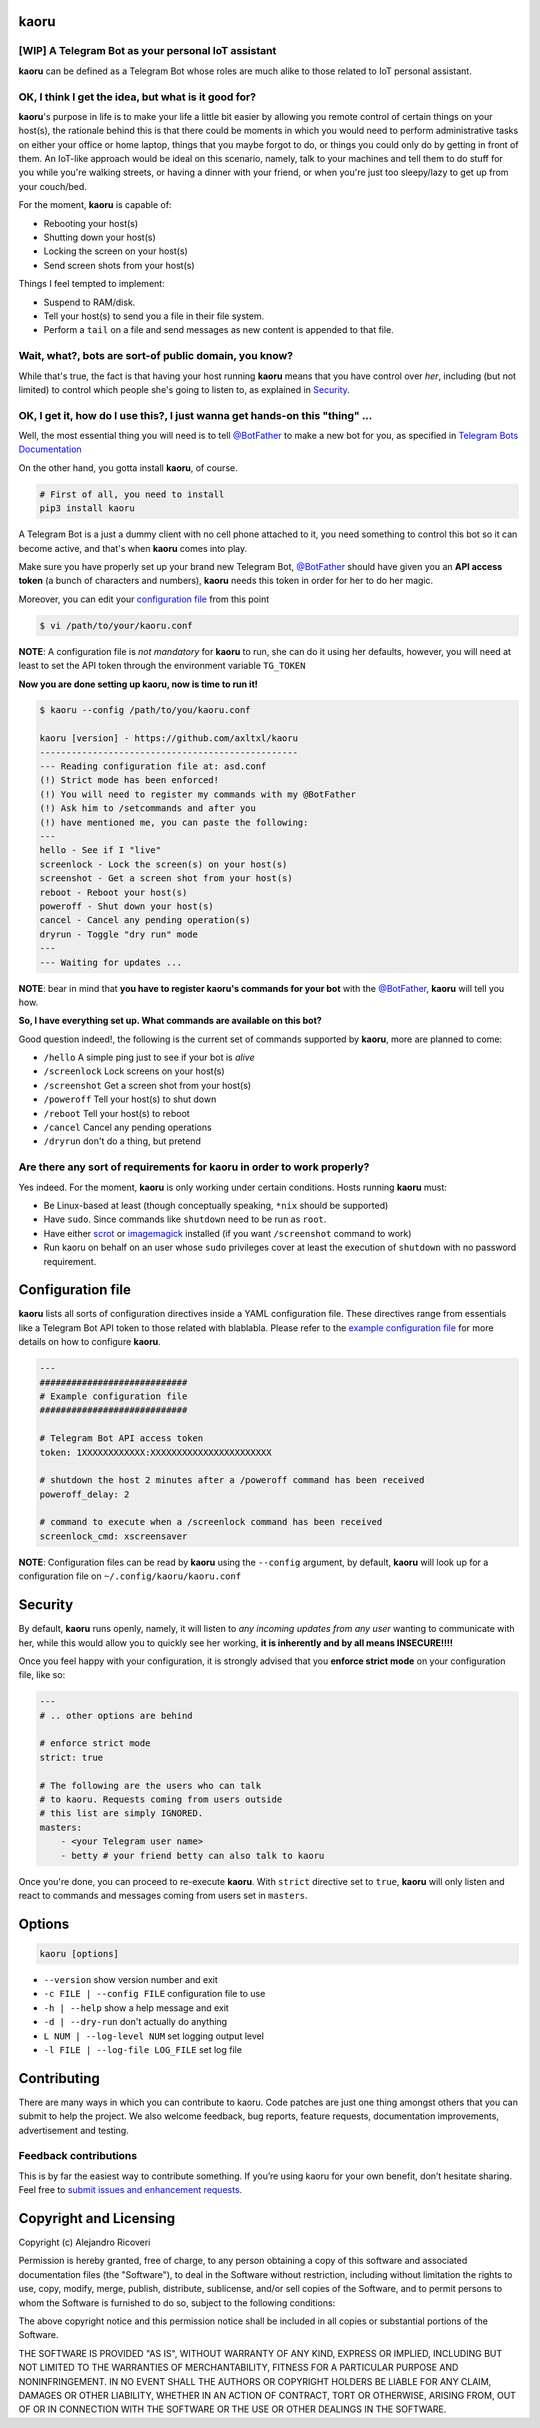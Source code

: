 kaoru
=====

.. image:: https://badge.fury.io/py/kaoru.svg
    :target: http://badge.fury.io/py/kaoru

[WIP] A Telegram Bot as your personal IoT assistant
---------------------------------------------------

**kaoru** can be defined as a Telegram Bot whose roles are much alike
to those related to IoT personal assistant.

OK, I think I get the idea, but what is it good for?
----------------------------------------------------

**kaoru**'s purpose in life is to make your life a little bit easier by
allowing you remote control of certain things on your host(s), the rationale
behind this is that there could be moments in which you would need to perform
administrative tasks on either your office or home laptop, things that you
maybe forgot to do, or things you could only do by getting in front of them.
An IoT-like approach would be ideal on this scenario, namely, talk to your
machines and tell them to do stuff for you while you're walking streets,
or having a dinner with your friend, or when you're just too sleepy/lazy
to get up from your couch/bed.

For the moment, **kaoru** is capable of:

-  Rebooting your host(s)
-  Shutting down your host(s)
-  Locking the screen on your host(s)
-  Send screen shots from your host(s)

Things I feel tempted to implement:

-  Suspend to RAM/disk.
-  Tell your host(s) to send you a file in their file system.
-  Perform a ``tail`` on a file and send messages as new content is appended to that file.

Wait, what?, bots are sort-of public domain, you know?
------------------------------------------------------

While that's true, the fact is that having your host running **kaoru**
means that you have control over *her*, including (but not limited) to
control which people she's going to listen to, as explained in `Security <#security>`_.

OK, I get it, how do I use this?, I just wanna get hands-on this "thing" ...
----------------------------------------------------------------------------

Well, the most essential thing you will need is to tell `@BotFather <http://telegram.me/botfather>`_ to
make a new bot for you, as specified in `Telegram Bots Documentation <https://core.telegram.org/bots>`_

On the other hand, you gotta install **kaoru**, of course.

.. code-block:: bash

    # First of all, you need to install
    pip3 install kaoru

A Telegram Bot is a just a dummy client with no cell phone attached to it,
you need something to control this bot so it can become active, and that's when
**kaoru** comes into play.

Make sure you have properly set up your brand new Telegram Bot, `@BotFather <http://telegram.me/botfather>`_
should have given you an **API access token** (a bunch of characters and numbers),
**kaoru** needs this token in order for her to do her magic.

Moreover, you can edit your `configuration file <#configuration-file>`_ from this point

.. code-block:: bash

    $ vi /path/to/your/kaoru.conf

**NOTE**: A configuration file is *not mandatory* for **kaoru** to run, she can do
it using her defaults, however, you will need at least to set the API token
through the environment variable ``TG_TOKEN``

**Now you are done setting up kaoru, now is time to run it!**

.. code-block:: bash

    $ kaoru --config /path/to/you/kaoru.conf

    kaoru [version] - https://github.com/axltxl/kaoru
    -------------------------------------------------
    --- Reading configuration file at: asd.conf
    (!) Strict mode has been enforced!
    (!) You will need to register my commands with my @BotFather
    (!) Ask him to /setcommands and after you
    (!) have mentioned me, you can paste the following:
    ---
    hello - See if I "live"
    screenlock - Lock the screen(s) on your host(s)
    screenshot - Get a screen shot from your host(s)
    reboot - Reboot your host(s)
    poweroff - Shut down your host(s)
    cancel - Cancel any pending operation(s)
    dryrun - Toggle "dry run" mode
    ---
    --- Waiting for updates ...

**NOTE**: bear in mind that **you have to register kaoru's commands for your bot**
with the `@BotFather <http://telegram.me/botfather>`_, **kaoru** will tell you how.

**So, I have everything set up. What commands are available on this bot?**

Good question indeed!, the following is the current set of commands
supported by **kaoru**, more are planned to come:


-  ``/hello`` A simple ping just to see if your bot is *alive*
-  ``/screenlock`` Lock screens on your host(s)
-  ``/screenshot`` Get a screen shot from your host(s)
-  ``/poweroff`` Tell your host(s) to shut down
-  ``/reboot`` Tell your host(s) to reboot
-  ``/cancel`` Cancel any pending operations
-  ``/dryrun`` don't do a thing, but pretend


Are there any sort of requirements for kaoru in order to work properly?
-----------------------------------------------------------------------

Yes indeed. For the moment, **kaoru** is only working under certain
conditions. Hosts running **kaoru** must:


-  Be Linux-based at least (though conceptually speaking, ``*nix`` should be supported)
-  Have ``sudo``. Since commands like ``shutdown`` need to be run as ``root``.
-  Have either `scrot <http://freecode.com/projects/scrot>`_ or `imagemagick <http://imagemagick.org>`_ installed (if you want ``/screenshot`` command to work)
-  Run kaoru on behalf on an user whose ``sudo`` privileges cover at least the execution of ``shutdown`` with no password requirement.

Configuration file
==================

**kaoru** lists all sorts of configuration directives inside a YAML
configuration file. These directives range from essentials like
a Telegram Bot API token to those related with blablabla. Please refer
to the `example configuration file <https://github.com/axltxl/kaoru/blob/develop/example.conf>`_
for more details on how to configure **kaoru**.

.. code-block:: yaml

    ---
    ############################
    # Example configuration file
    ############################

    # Telegram Bot API access token
    token: 1XXXXXXXXXXXX:XXXXXXXXXXXXXXXXXXXXXXX

    # shutdown the host 2 minutes after a /poweroff command has been received
    poweroff_delay: 2

    # command to execute when a /screenlock command has been received
    screenlock_cmd: xscreensaver


**NOTE**: Configuration files can be read by **kaoru** using the ``--config``
argument, by default, **kaoru** will look up for a configuration file on
``~/.config/kaoru/kaoru.conf``


Security
========

By default, **kaoru** runs openly, namely, it will listen to *any incoming
updates from any user* wanting to communicate with her, while this would allow you
to quickly see her working, **it is inherently and by all means INSECURE!!!!**

Once you feel happy with your configuration, it is strongly advised
that you **enforce strict mode** on your configuration file, like so:

.. code-block:: yaml

    ---
    # .. other options are behind

    # enforce strict mode
    strict: true

    # The following are the users who can talk
    # to kaoru. Requests coming from users outside
    # this list are simply IGNORED.
    masters:
        - <your Telegram user name>
        - betty # your friend betty can also talk to kaoru


Once you're done, you can proceed to re-execute **kaoru**.
With ``strict`` directive set to ``true``, **kaoru** will only
listen and react to commands and messages coming from users set in ``masters``.


Options
=======
.. code-block:: bash

    kaoru [options]


-  ``--version`` show version number and exit
-  ``-c FILE | --config FILE`` configuration file to use
-  ``-h | --help`` show a help message and exit
-  ``-d | --dry-run`` don't actually do anything
-  ``L NUM | --log-level NUM`` set logging output level
-  ``-l FILE | --log-file LOG_FILE`` set log file


Contributing
============

There are many ways in which you can contribute to kaoru.
Code patches are just one thing amongst others that you can submit to help the project.
We also welcome feedback, bug reports, feature requests, documentation improvements,
advertisement and testing.

Feedback contributions
----------------------

This is by far the easiest way to contribute something.
If you’re using kaoru for your own benefit, don’t hesitate sharing.
Feel free to `submit issues and enhancement requests. <https://github.com/axltxl/kaoru/issues>`_

Copyright and Licensing
=======================

Copyright (c) Alejandro Ricoveri

Permission is hereby granted, free of charge, to any person obtaining a
copy of this software and associated documentation files (the
"Software"), to deal in the Software without restriction, including
without limitation the rights to use, copy, modify, merge, publish,
distribute, sublicense, and/or sell copies of the Software, and to
permit persons to whom the Software is furnished to do so, subject to
the following conditions:

The above copyright notice and this permission notice shall be included
in all copies or substantial portions of the Software.

THE SOFTWARE IS PROVIDED "AS IS", WITHOUT WARRANTY OF ANY KIND, EXPRESS
OR IMPLIED, INCLUDING BUT NOT LIMITED TO THE WARRANTIES OF
MERCHANTABILITY, FITNESS FOR A PARTICULAR PURPOSE AND NONINFRINGEMENT.
IN NO EVENT SHALL THE AUTHORS OR COPYRIGHT HOLDERS BE LIABLE FOR ANY
CLAIM, DAMAGES OR OTHER LIABILITY, WHETHER IN AN ACTION OF CONTRACT,
TORT OR OTHERWISE, ARISING FROM, OUT OF OR IN CONNECTION WITH THE
SOFTWARE OR THE USE OR OTHER DEALINGS IN THE SOFTWARE.
